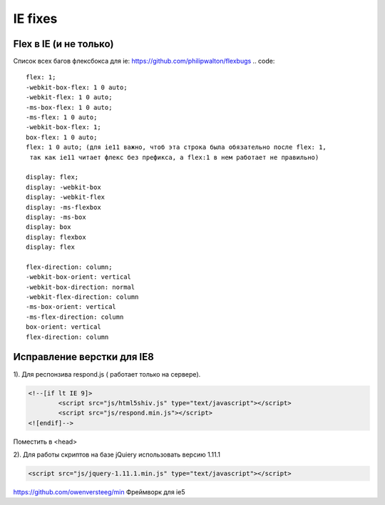 IE fixes
========

Flex в IE (и не только)
-----------------------
Список всех багов флексбокса для ie: https://github.com/philipwalton/flexbugs
.. code::

		flex: 1;
		-webkit-box-flex: 1 0 auto;
		-webkit-flex: 1 0 auto;
		-ms-box-flex: 1 0 auto;
		-ms-flex: 1 0 auto;
		-webkit-box-flex: 1;
		box-flex: 1 0 auto;
		flex: 1 0 auto; (для ie11 важно, чтоб эта строка была обязательно после flex: 1,
		 так как ie11 читает флекс без префикса, а flex:1 в нем работает не правильно)

		display: flex;
		display: -webkit-box
		display: -webkit-flex
		display: -ms-flexbox
		display: -ms-box
		display: box
		display: flexbox
		display: flex

		flex-direction: column;
		-webkit-box-orient: vertical
		-webkit-box-direction: normal
		-webkit-flex-direction: column
		-ms-box-orient: vertical
		-ms-flex-direction: column
		box-orient: vertical
		flex-direction: column

Исправление верстки для IE8
---------------------------
	
1).	Для респонзива respond.js ( работает только на сервере). 

.. code::

		<!--[if lt IE 9]>
			<script src="js/html5shiv.js" type="text/javascript"></script>
			<script src="js/respond.min.js"></script>
		<![endif]-->
Поместить в <head>

2).	Для работы скриптов на базе jQuiery использовать версию 1.11.1

.. code::

	<script src="js/jquery-1.11.1.min.js" type="text/javascript"></script>


https://github.com/owenversteeg/min Фреймворк для ie5